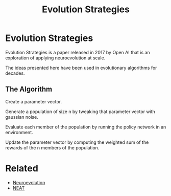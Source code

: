 #+TITLE: Evolution Strategies
#+DESCRIPTION: The baseline neuroevolution algorithm.

* Evolution Strategies

Evolution Strategies is a paper released in 2017 by Open AI that is an exploration of applying neuroevolution at scale.

The ideas presented here have been used in evolutionary algorithms for decades.

** The Algorithm

Create a parameter vector.

Generate a population of size n by tweaking that parameter vector with gaussian noise.

Evaluate each member of the population by running the policy network in an environment.

Update the parameter vector by computing the weighted sum of the rewards of the n members of the population.

* Related

- [[../neuroevolution][Neuroevolution]]
- [[../neuroevolution-of-augmenting-topologies][NEAT]]

